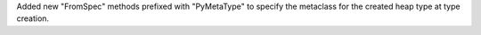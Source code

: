 Added new "FromSpec" methods prefixed with "PyMetaType" to specify the metaclass for the created heap type at type creation.